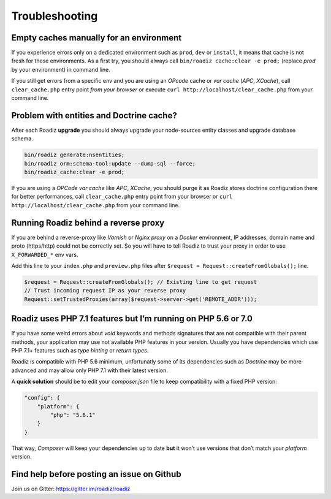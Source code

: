 ===============
Troubleshooting
===============

Empty caches manually for an environment
----------------------------------------

If you experience errors only on a dedicated environment such as
``prod``, ``dev`` or ``install``, it means that cache is not fresh for
these environments. As a first try, you should always call
``bin/roadiz cache:clear -e prod;`` (replace *prod* by your environment)
in command line.

If you still get errors from a specific env and you are using an
*OPcode* cache or *var cache* (*APC*, *XCache*), call
``clear_cache.php`` entry point *from your browser* or execute
``curl http://localhost/clear_cache.php`` from your command line.

Problem with entities and Doctrine cache?
-----------------------------------------

After each Roadiz **upgrade** you should always upgrade your
node-sources entity classes and upgrade database schema.

.. code:: bash

    bin/roadiz generate:nsentities;
    bin/roadiz orm:schema-tool:update --dump-sql --force;
    bin/roadiz cache:clear -e prod;

If you are using a *OPCode var cache* like *APC*, *XCache*, you should
purge it as Roadiz stores doctrine configuration there for better
performances, call ``clear_cache.php`` entry point from your browser or
``curl http://localhost/clear_cache.php`` from your command line.

.. _reverse_proxy:

Running Roadiz behind a reverse proxy
-------------------------------------

If you are behind a reverse-proxy like *Varnish* or *Nginx proxy* on a
*Docker* environment, IP addresses, domain name and proto (https/http)
could not be correctly set. So you will have to tell Roadiz to trust
your proxy in order to use ``X_FORWARDED_*`` env vars.

Add this line to your ``index.php`` and ``preview.php`` files after
``$request = Request::createFromGlobals();`` line.

.. code:: php

    $request = Request::createFromGlobals(); // Existing line to get request
    // Trust incoming request IP as your reverse proxy
    Request::setTrustedProxies(array($request->server->get('REMOTE_ADDR')));

Roadiz uses PHP 7.1 features but I’m running on PHP 5.6 or 7.0
--------------------------------------------------------------

If you have some weird errors about `void` keywords and methods signatures that are not compatible with their parent methods, your application may use not available PHP features in your version. Usually you have dependencies which use PHP 7.1+ features such as *type hinting* or *return types*.

Roadiz is compatible with PHP 5.6 minimum, unfortunatly some of its dependencies such as *Doctrine* may be more advanced and may allow only PHP 7.1 with their latest version.

A **quick solution** should be to edit your `composer.json` file to keep compatibility with a fixed PHP version:

.. code:: json

    "config": {
        "platform": {
            "php": "5.6.1"
        }
    }

That way, *Composer* will keep your dependencies up to date **but** it won’t use versions that don’t match your *platform* version.

Find help before posting an issue on Github
-------------------------------------------

Join us on Gitter: https://gitter.im/roadiz/roadiz

